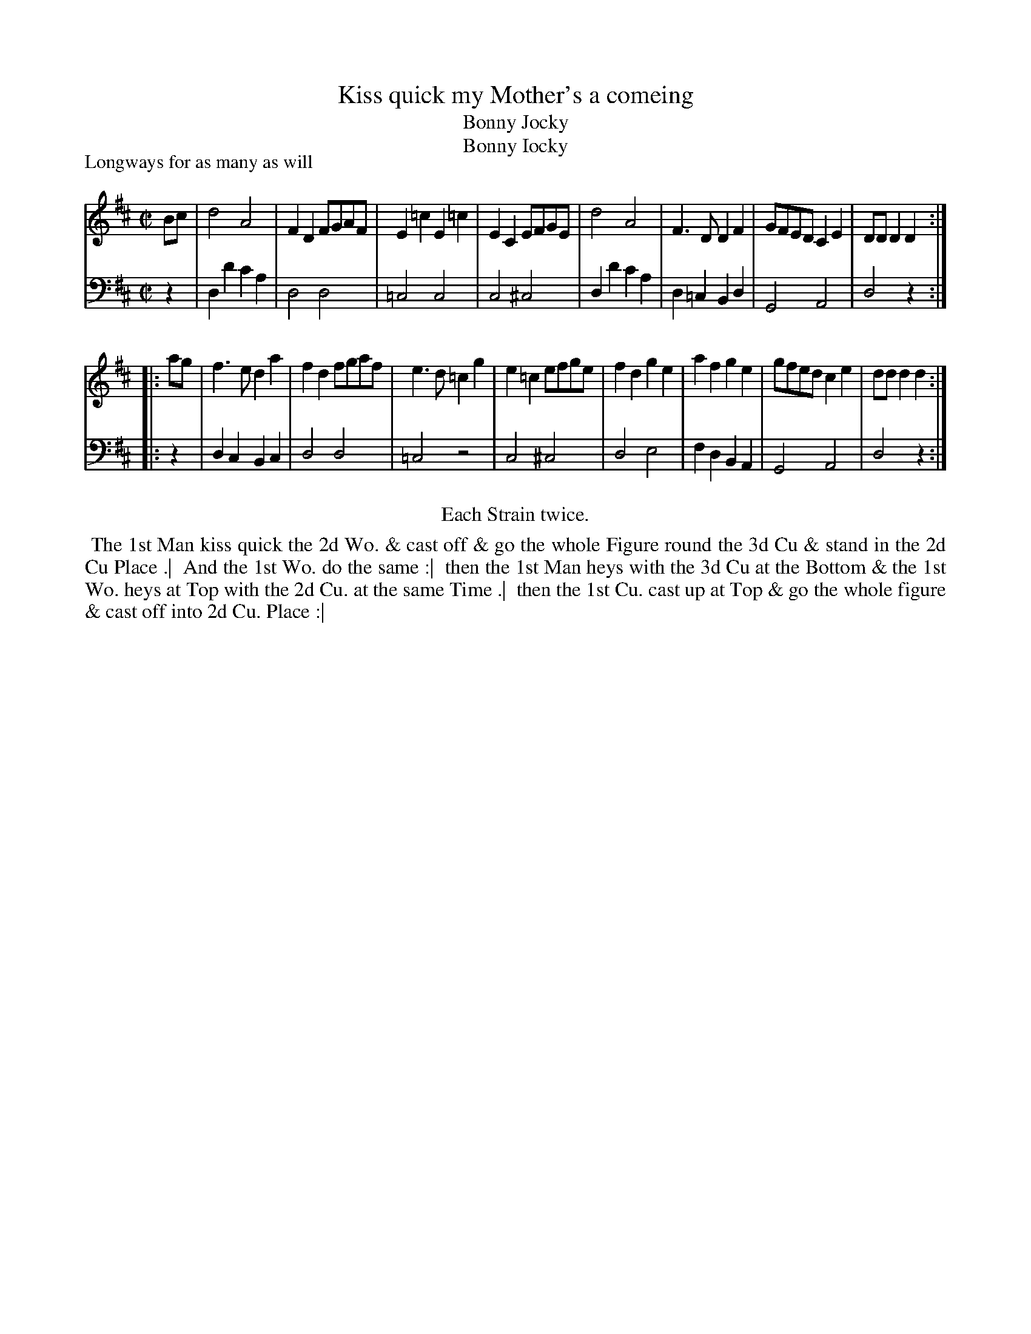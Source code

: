 X: 1
T: Kiss quick my Mother's a comeing
T: Bonny Jocky
T: Bonny Iocky
P: Longways for as many as will
%R: reel
B: "Caledonian Country Dances" printed by John Walsh for John Johnson, London
S: 1: CCDTB http://imslp.org/wiki/Caledonian_Country_Dances_with_a_Thorough_Bass_(Various) p.72
S: 6: CCDM2 http://imslp.org/wiki/The_Compleat_Country_Dancing-Master_(Various) V.2 #2 (22)
Z: 2013 John Chambers <jc:trillian.mit.edu>
N: The 2nd part has initial repeat but no final repeat.
N: CCDM2 has c sharp rather than d in bar 5, and c sharp rather than c natural in bar 10; both are probably errors.
N: Both dances are identical (except for minor spelling differences).
M: C|
L: 1/8
K: D
% - - - - - - - - - - - - - - - - - - - - - - - - -
V: 1
Bc |\
d4 A4 | F2D2 FGAF | E2=c2E2=c2 | E2C2 EFGE |\
d4 A4 | F3D D2F2 | GFED C2E2 | DDD2 D2 :|
|: ag |\
f3e d2a2 | f2d2 fgaf | e3d =c2g2 | e2=c2 efge |\
f2d2 g2e2 | a2f2 g2e2 | gfed c2e2 | ddd2 d2 :|
% - - - - - - - - - - - - - - - - - - - - - - - - -
V: 2 clef=bass middle=d
z2 |\
d2d'2 c'2a2 | d4 d4 | =c4 c4 | c4 ^c4 |\
d2d'2 c'2a2 | d2=c2 B2d2 | G4 A4 | d4 z2 :|
|: z2 |\
d2c2 B2c2 | d4 d4 | =c4 z4 | c4 ^c4 |\
d4 e4 | f2d2 B2A2 | G4 A4 | d4 z2 :|
% - - - - - - - - - - - - - - - - - - - - - - - - -
%%center Each Strain twice.
%%begintext align
%% The 1st Man kiss quick the 2d Wo. & cast off & go the whole Figure round the 3d Cu & stand in the 2d Cu Place .|
%% And the 1st Wo. do the same :|
%% then the 1st Man heys with the 3d Cu at the Bottom & the 1st Wo. heys at Top with the 2d Cu. at the same Time .|
%% then the 1st Cu. cast up at Top & go the whole figure & cast off into 2d Cu. Place :|
%%endtext
